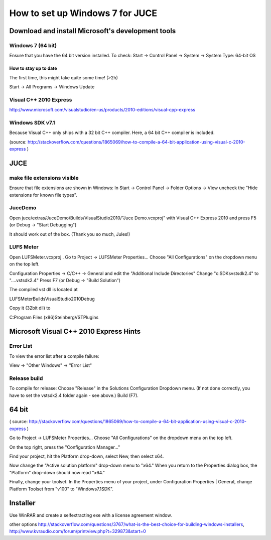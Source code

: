 ********************************
How to set up Windows 7 for JUCE
********************************


Download and install Microsoft's development tools
==================================================

Windows 7 (64 bit)
------------------

Ensure that you have the 64 bit version installed.
To check:
Start -> Control Panel -> System -> System Type: 64-bit OS

How to stay up to date
^^^^^^^^^^^^^^^^^^^^^^

The first time, this might take quite some time! (>2h)

Start -> All Programs -> Windows Update

Visual C++ 2010 Express
-----------------------

http://www.microsoft.com/visualstudio/en-us/products/2010-editions/visual-cpp-express


Windows SDK v7.1
----------------

Because Visual C++ only ships with a 32 bit C++ compiler. Here, a
64 bit C++ compiler is included.

(source: http://stackoverflow.com/questions/1865069/how-to-compile-a-64-bit-application-using-visual-c-2010-express )


JUCE
====

make file extensions visible
----------------------------

Ensure that file extensions are shown in Windows:
In
Start -> Control Panel -> Folder Options -> View
uncheck the "Hide extensions for known file types".

JuceDemo
--------

Open juce/extras/JuceDemo/Builds/VisualStudio2010/"Juce Demo.vcxproj"
with Visual C++ Express 2010 and press F5 (or Debug -> "Start Debugging")

It should work out of the box. (Thank you so much, Jules!)

LUFS Meter
----------

Open LUFSMeter.vcxproj .
Go to Project -> LUFSMeter Properties... 
Choose "All Configurations" on the dropdown menu on the top left.

Configuration Properties
-> C/C++ -> General
and edit the "Additional Include Directories"
Change "c:\SDKs\vstsdk2.4" to "..\..\vstsdk2.4"
Press F7 (or Debug -> "Build Solution")

The compiled vst dll is located at

LUFSMeter\Builds\VisualStudio2010\Debug

Copy it (32bit dll) to

C:\Program Files (x86)\Steinberg\VSTPlugins


Microsoft Visual C++ 2010 Express Hints
=======================================

Error List
----------

To view the error list after a compile failure:

View -> "Other Windows" -> "Error List"

Release build
-------------

.. Select
.. Tools -> Settings -> Expert Settings
.. 
.. This enables the "Build" Menu.

To compile for release:
Choose "Release" in the Solutions Configuration Dropdown menu.
(If not done correctly, you have to set the vstsdk2.4 folder again - see above.)
Build (F7).


64 bit
======

( source: http://stackoverflow.com/questions/1865069/how-to-compile-a-64-bit-application-using-visual-c-2010-express )

Go to Project -> LUFSMeter Properties... 
Choose "All Configurations" on the dropdown menu on the top left.

On the top right, press the "Configuration Manager..."

Find your project, hit the Platform drop-down, select New, then select x64.

Now change the "Active solution platform" drop-down menu to "x64." When you return to the Properties dialog box, the "Platform" drop-down should now read "x64."

Finally, change your toolset. In the Properties menu of your project, under Configuration Properties | General, change Platform Toolset from "v100" to "Windows7.1SDK".


Installer
=========

Use WinRAR and create a selfextracting exe with a license agreement window.

other options
http://stackoverflow.com/questions/3767/what-is-the-best-choice-for-building-windows-installers,
http://www.kvraudio.com/forum/printview.php?t=329873&start=0


